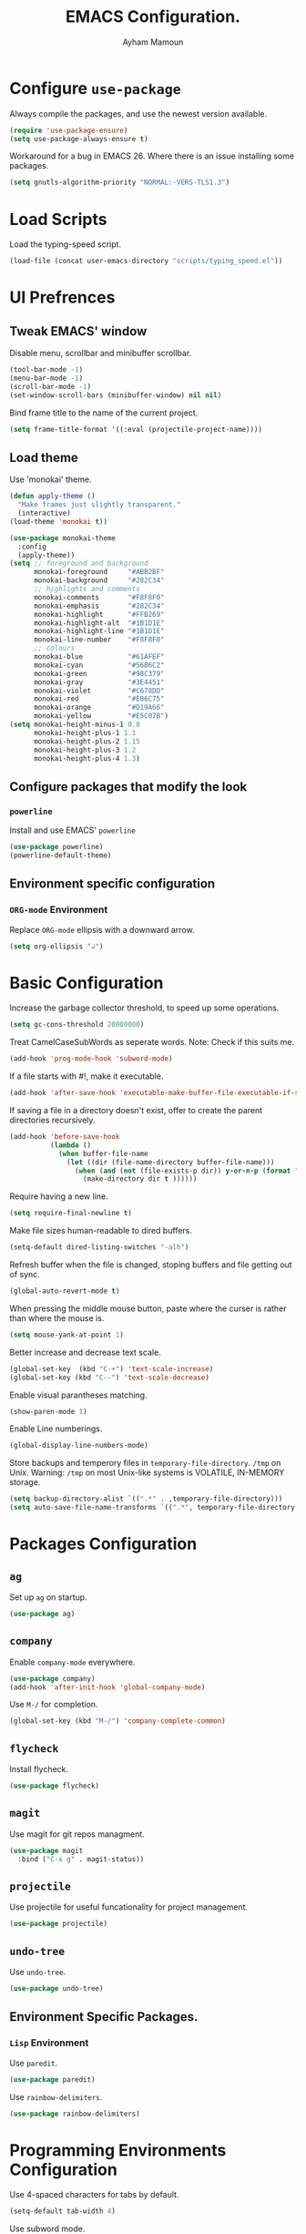 #+TITLE: EMACS Configuration.
#+AUTHOR: Ayham Mamoun
#+EMAIL: ayhamaboualfadl@gmail.com
#+OPTIONS: toc:nil num:nil

* Configure =use-package=

Always compile the packages, and use the newest version available.

#+BEGIN_SRC emacs-lisp
  (require 'use-package-ensure)
  (setq use-package-always-ensure t)
#+END_SRC

Workaround for a bug in EMACS 26. Where there is an issue installing some packages.

#+BEGIN_SRC emacs-lisp
  (setq gnutls-algorithm-priority "NORMAL:-VERS-TLS1.3")
#+END_SRC

* Load Scripts

Load the typing-speed script.

#+BEGIN_SRC emacs-lisp
  (load-file (concat user-emacs-directory "scripts/typing_speed.el"))
#+END_SRC
  
* UI Prefrences
** Tweak EMACS' window

Disable menu, scrollbar and minibuffer scrollbar.

#+BEGIN_SRC emacs-lisp
  (tool-bar-mode -1)
  (menu-bar-mode -1)
  (scroll-bar-mode -1)
  (set-window-scroll-bars (minibuffer-window) nil nil)
#+END_SRC

Bind frame title to the name of the current project.

#+BEGIN_SRC emacs-lisp
(setq frame-title-format '((:eval (projectile-project-name))))
#+END_SRC

** Load theme

Use 'monokai' theme.

#+BEGIN_SRC emacs-lisp
  (defun apply-theme ()
	"Make frames just slightly transparent."
	(interactive)
  (load-theme 'monokai t))

  (use-package monokai-theme
	:config
	(apply-theme))
  (setq ;; foreground and background
		monokai-foreground     "#ABB2BF"
		monokai-background     "#282C34"
		;; highlights and comments
		monokai-comments       "#F8F8F0"
		monokai-emphasis       "#282C34"
		monokai-highlight      "#FFB269"
		monokai-highlight-alt  "#1B1D1E"
		monokai-highlight-line "#1B1D1E"
		monokai-line-number    "#F8F8F0"
		;; colours
		monokai-blue           "#61AFEF"
		monokai-cyan           "#56B6C2"
		monokai-green          "#98C379"
		monokai-gray           "#3E4451"
		monokai-violet         "#C678DD"
		monokai-red            "#E06C75"
		monokai-orange         "#D19A66"
		monokai-yellow         "#E5C07B")
  (setq monokai-height-minus-1 0.8
		monokai-height-plus-1 1.1
		monokai-height-plus-2 1.15
		monokai-height-plus-3 1.2
		monokai-height-plus-4 1.3)
#+END_SRC

** Configure packages that modify the look
*** =powerline=

Install and use EMACS' =powerline=

#+BEGIN_SRC emacs-lisp
(use-package powerline)
(powerline-default-theme)
#+END_SRC

** Environment specific configuration
*** =ORG-mode= Environment

Replace =ORG-mode= ellipsis with a downward arrow.

#+BEGIN_SRC emacs-lisp
(setq org-ellipsis "↲")
#+END_SRC

* Basic Configuration

Increase the garbage collector threshold, to speed up some operations.

#+BEGIN_SRC emacs-lisp
  (setq gc-cons-threshold 20000000)
#+END_SRC

Treat CamelCaseSubWords as seperate words. 
Note: Check if this suits me.

#+BEGIN_SRC emacs-lisp
  (add-hook 'prog-mode-hook 'subword-mode)
#+END_SRC

If a file starts with #!, make it executable.

#+BEGIN_SRC emacs-lisp
  (add-hook 'after-save-hook 'executable-make-buffer-file-executable-if-script-p)
#+END_SRC

If saving a file in a directory doesn't exist, offer to create the parent directories recursively.

#+BEGIN_SRC emacs-lisp
  (add-hook 'before-save-hook
			(lambda ()
			  (when buffer-file-name
				(let ((dir (file-name-directory buffer-file-name)))
				  (when (and (not (file-exists-p dir)) y-or-n-p (format "Directory %s does not exist, Create it?" dir))
					(make-directory dir t ))))))
#+END_SRC

Require having a new line.

#+BEGIN_SRC emacs-lisp
  (setq require-final-newline t)
#+END_SRC

Make file sizes human-readable to dired buffers.

#+BEGIN_SRC emacs-lisp
  (setq-default dired-listing-switches "-alh")
#+END_SRC

Refresh buffer when the file is changed, stoping buffers and file getting out of sync.

#+BEGIN_SRC emacs-lisp
(global-auto-revert-mode t)
#+END_SRC

When pressing the middle mouse button, paste where the curser is rather than where the mouse is.

#+BEGIN_SRC emacs-lisp
(setq mouse-yank-at-point 1)
#+END_SRC

Better increase and decrease text scale.

#+BEGIN_SRC emacs-lisp
(global-set-key  (kbd "C-+") 'text-scale-increase)
(global-set-key (kbd "C--") 'text-scale-decrease)
#+END_SRC

Enable visual parantheses matching.

#+BEGIN_SRC emacs-lisp
(show-paren-mode 1)
#+END_SRC

Enable Line numberings.

#+BEGIN_SRC emacs-lisp
(global-display-line-numbers-mode)
#+END_SRC

Store backups and temperory files in =temporary-file-directory=.
=/tmp= on Unix. Warning: =/tmp= on most Unix-like systems is VOLATILE, IN-MEMORY storage.

#+BEGIN_SRC emacs-lisp
(setq backup-directory-alist `((".*" . ,temporary-file-directory)))
(setq auto-save-file-name-transforms `((".*", temporary-file-directory t)))
#+END_SRC

* Packages Configuration
** =ag=

Set up =ag= on startup.

#+BEGIN_SRC emacs-lisp
  (use-package ag)
#+END_SRC

** =company=

Enable =company-mode= everywhere.

#+BEGIN_SRC emacs-lisp
  (use-package company)
  (add-hook 'after-init-hook 'global-company-mode)
#+END_SRC

Use =M-/= for completion.

#+BEGIN_SRC emacs-lisp
  (global-set-key (kbd "M-/") 'company-complete-common)
#+END_SRC

** =flycheck=

Install flycheck.

#+BEGIN_SRC emacs-lisp
  (use-package flycheck)
#+END_SRC

** =magit=

Use magit for git repos managment.

#+BEGIN_SRC emacs-lisp
  (use-package magit
	:bind ("C-x g" . magit-status))
#+END_SRC

** =projectile=

Use projectile for useful funcationality for project management.

#+BEGIN_SRC emacs-lisp
  (use-package projectile)
#+END_SRC

** =undo-tree=

Use =undo-tree=.

#+BEGIN_SRC emacs-lisp
  (use-package undo-tree)
#+END_SRC

** Environment Specific Packages.
*** =Lisp= Environment

Use =paredit=.

#+BEGIN_SRC emacs-lisp
  (use-package paredit)
#+END_SRC

Use =rainbow-delimiters=.

#+BEGIN_SRC emacs-lisp
  (use-package rainbow-delimiters)
#+END_SRC

* Programming Environments Configuration

Use 4-spaced characters for tabs by default.

#+BEGIN_SRC emacs-lisp
  (setq-default tab-width 4)
#+END_SRC

Use subword mode.

#+BEGIN_SRC emacs-lisp
  (use-package subword
	:config (global-subword-mode 1))
#+END_SRC

** =C/C++= Environment

Set the tab width when using C/C++ mode.

#+BEGIN_SRC emacs-lisp
  (setq-default c-basic-offset 'tab-width)
#+END_SRC

** =Lisp= Environment

Uses lisp packages when lisp languages are enabled.

#+BEGIN_SRC emacs-lisp
  (setq lispy-mode-hooks
		'(emacs-lisp-hook lisp-mode-hook))

  (dolist (hook lispy-mode-hooks)
	(add-hook hook (lambda()
					 (setq show-paren-style 'expression)
  (paredit-mode)
  (rainbow-delimeters-mode))))
#+END_SRC

Set tab with

** =ORG-mode= Environment
This might not be a programming environment, but making a seperate section is an overkill.

Enable indentation in =org= source blocks.

#+BEGIN_SRC emacs-lisp
  (setq org-src-tab-acts-natively t)
#+END_SRC

** =sh= Environment

Indent with 4 spaces.

#+BEGIN_SRC emacs-lisp
  (add-hook 'sh-mode-hook
			(lambda ()
			  (setq sh-basic-offset 4
					sh-indentation 4)))
#+END_SRC
* Misc Configuration

Install =speed-type= for typing practice.

#+BEGIN_SRC emacs-lisp
  (use-package speed-type)
#+END_SRC
